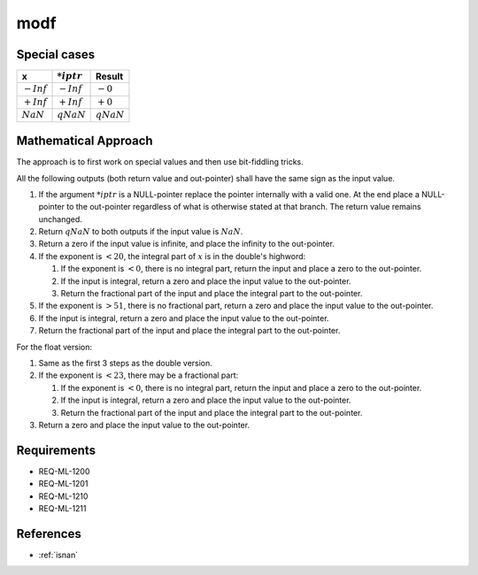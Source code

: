 modf
~~~~

.. c:autodoc:: ../libm/mathd/modfd.c

Special cases
^^^^^^^^^^^^^

+------------------------------+------------------------------+--------------------------+
| x                            | :math:`*iptr`                | Result                   |
+==============================+==============================+==========================+
| :math:`-Inf`                 | :math:`-Inf`                 | :math:`-0`               |
+------------------------------+------------------------------+--------------------------+
| :math:`+Inf`                 | :math:`+Inf`                 | :math:`+0`               |
+------------------------------+------------------------------+--------------------------+
| :math:`NaN`                  | :math:`qNaN`                 | :math:`qNaN`             |
+------------------------------+------------------------------+--------------------------+

Mathematical Approach
^^^^^^^^^^^^^^^^^^^^^

The approach is to first work on special values and then use bit-fiddling tricks.

All the following outputs (both return value and out-pointer) shall have the same sign as the input value.

#. If the argument :math:`*iptr` is a NULL-pointer replace the pointer internally with a valid one. At the end place a NULL-pointer to the out-pointer regardless of what is otherwise stated at that branch. The return value remains unchanged.
#. Return :math:`qNaN` to both outputs if the input value is :math:`NaN`.
#. Return a zero if the input value is infinite, and place the infinity to the out-pointer.
#. If the exponent is :math:`< 20`, the integral part of :math:`x` is in the double's highword:

   #. If the exponent is :math:`< 0`, there is no integral part, return the input and place a zero to the out-pointer.
   #. If the input is integral, return a zero and place the input value to the out-pointer.
   #. Return the fractional part of the input and place the integral part to the out-pointer.

#. If the exponent is :math:`> 51`, there is no fractional part, return a zero and place the input value to the out-pointer.
#. If the input is integral, return a zero and place the input value to the out-pointer.
#. Return the fractional part of the input and place the integral part to the out-pointer.

For the float version:

#. Same as the first 3 steps as the double version.
#. If the exponent is :math:`< 23`, there may be a fractional part:

   #. If the exponent is :math:`< 0`, there is no integral part, return the input and place a zero to the out-pointer.
   #. If the input is integral, return a zero and place the input value to the out-pointer.
   #. Return the fractional part of the input and place the integral part to the out-pointer.

#. Return a zero and place the input value to the out-pointer.

Requirements
^^^^^^^^^^^^

* REQ-ML-1200
* REQ-ML-1201
* REQ-ML-1210
* REQ-ML-1211

References
^^^^^^^^^^

* :ref:`isnan`
